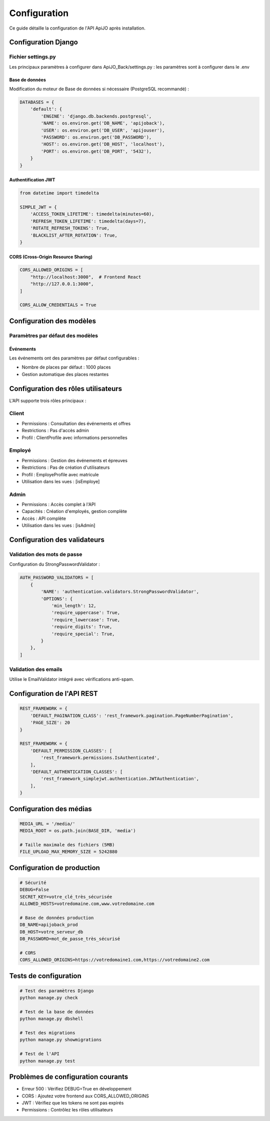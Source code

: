 Configuration
=============

Ce guide détaille la configuration de l'API ApiJO après installation.

Configuration Django
------------------

Fichier settings.py
~~~~~~~~~~~~~~~~~

Les principaux paramètres à configurer dans ApiJO_Back/settings.py : les paramètres sont à configurer dans le .env

Base de données
^^^^^^^^^^^^^

Modification du moteur de Base de données si nécessaire (PostgreSQL recommandé) :

.. code-block:: python

    DATABASES = {
        'default': {
            'ENGINE': 'django.db.backends.postgresql',
            'NAME': os.environ.get('DB_NAME', 'apijoback'),
            'USER': os.environ.get('DB_USER', 'apijouser'),
            'PASSWORD': os.environ.get('DB_PASSWORD'),
            'HOST': os.environ.get('DB_HOST', 'localhost'),
            'PORT': os.environ.get('DB_PORT', '5432'),
        }
    }

Authentification JWT
^^^^^^^^^^^^^^^^^

.. code-block:: python

    from datetime import timedelta

    SIMPLE_JWT = {
        'ACCESS_TOKEN_LIFETIME': timedelta(minutes=60),
        'REFRESH_TOKEN_LIFETIME': timedelta(days=7),
        'ROTATE_REFRESH_TOKENS': True,
        'BLACKLIST_AFTER_ROTATION': True,
    }

CORS (Cross-Origin Resource Sharing)
^^^^^^^^^^^^^^^^^^^^^^^^^^^^^^^

.. code-block:: python

    CORS_ALLOWED_ORIGINS = [
        "http://localhost:3000",  # Frontend React
        "http://127.0.0.1:3000",
    ]

    CORS_ALLOW_CREDENTIALS = True

Configuration des modèles
-----------------------

Paramètres par défaut des modèles
~~~~~~~~~~~~~~~~~~~~~~~~~~~~~~

Événements
^^^^^^^^^

Les événements ont des paramètres par défaut configurables :

* Nombre de places par défaut : 1000 places
* Gestion automatique des places restantes

Configuration des rôles utilisateurs
--------------------------------

L'API supporte trois rôles principaux :

Client
~~~~~~

* Permissions : Consultation des événements et offres
* Restrictions : Pas d'accès admin
* Profil : ClientProfile avec informations personnelles

Employé
~~~~~~~

* Permissions : Gestion des événements et épreuves
* Restrictions : Pas de création d'utilisateurs
* Profil : EmployeProfile avec matricule
* Utilisation dans les vues : [isEmploye]

Admin
~~~~~

* Permissions : Accès complet à l'API
* Capacités : Création d'employés, gestion complète
* Accès : API complète
* Utilisation dans les vues : [isAdmin]

Configuration des validateurs
--------------------------

Validation des mots de passe
~~~~~~~~~~~~~~~~~~~~~~~~~

Configuration du StrongPasswordValidator :

.. code-block:: python

    AUTH_PASSWORD_VALIDATORS = [
        {
            'NAME': 'authentication.validators.StrongPasswordValidator',
            'OPTIONS': {
                'min_length': 12,
                'require_uppercase': True,
                'require_lowercase': True,
                'require_digits': True,
                'require_special': True,
            }
        },
    ]

Validation des emails
~~~~~~~~~~~~~~~~~

Utilise le EmailValidator intégré avec vérifications anti-spam.

Configuration de l'API REST
------------------------

.. code-block:: python

    REST_FRAMEWORK = {
        'DEFAULT_PAGINATION_CLASS': 'rest_framework.pagination.PageNumberPagination',
        'PAGE_SIZE': 20
    }

    REST_FRAMEWORK = {
        'DEFAULT_PERMISSION_CLASSES': [
            'rest_framework.permissions.IsAuthenticated',
        ],
        'DEFAULT_AUTHENTICATION_CLASSES': [
            'rest_framework_simplejwt.authentication.JWTAuthentication',
        ],
    }

Configuration des médias
---------------------

.. code-block:: python

    MEDIA_URL = '/media/'
    MEDIA_ROOT = os.path.join(BASE_DIR, 'media')

    # Taille maximale des fichiers (5MB)
    FILE_UPLOAD_MAX_MEMORY_SIZE = 5242880

Configuration de production
------------------------

.. code-block:: env

    # Sécurité
    DEBUG=False
    SECRET_KEY=votre_clé_très_sécurisée
    ALLOWED_HOSTS=votredomaine.com,www.votredomaine.com

    # Base de données production
    DB_NAME=apijoback_prod
    DB_HOST=votre_serveur_db
    DB_PASSWORD=mot_de_passe_très_sécurisé

    # CORS
    CORS_ALLOWED_ORIGINS=https://votredomaine1.com,https://votredomaine2.com

Tests de configuration
-------------------

.. code-block:: bash

    # Test des paramètres Django
    python manage.py check

    # Test de la base de données
    python manage.py dbshell

    # Test des migrations
    python manage.py showmigrations

    # Test de l'API
    python manage.py test

Problèmes de configuration courants
--------------------------------

* Erreur 500 : Vérifiez DEBUG=True en développement
* CORS : Ajoutez votre frontend aux CORS_ALLOWED_ORIGINS
* JWT : Vérifiez que les tokens ne sont pas expirés
* Permissions : Contrôlez les rôles utilisateurs
